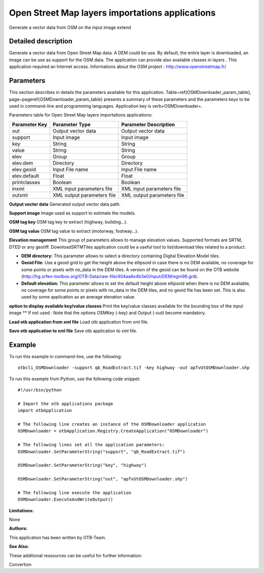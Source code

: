 Open Street Map layers importations applications
^^^^^^^^^^^^^^^^^^^^^^^^^^^^^^^^^^^^^^^^^^^^^^^^

Generate a vector data from OSM on the input image extend

Detailed description
--------------------

Generate a vector data from Open Street Map data. A DEM could be use. By default, the entire layer is downloaded, an image can be use as support for the OSM data. The application can provide also available classes in layers . This application required an Internet access. Informations about the OSM project : http://www.openstreetmap.fr/

Parameters
----------

This section describes in details the parameters available for this application. Table~\ref{OSMDownloader_param_table}, page~\pageref{OSMDownloader_param_table} presents a summary of these parameters and the parameters keys to be used in command-line and programming languages. Application key is \verb+OSMDownloader+.

Parameters table for Open Street Map layers importations applications:

+-------------+--------------------------+---------------------------------------------+
|Parameter Key|Parameter Type            |Parameter Description                        |
+=============+==========================+=============================================+
|out          |Output vector data        |Output vector data                           |
+-------------+--------------------------+---------------------------------------------+
|support      |Input image               |Input image                                  |
+-------------+--------------------------+---------------------------------------------+
|key          |String                    |String                                       |
+-------------+--------------------------+---------------------------------------------+
|value        |String                    |String                                       |
+-------------+--------------------------+---------------------------------------------+
|elev         |Group                     |Group                                        |
+-------------+--------------------------+---------------------------------------------+
|elev.dem     |Directory                 |Directory                                    |
+-------------+--------------------------+---------------------------------------------+
|elev.geoid   |Input File name           |Input File name                              |
+-------------+--------------------------+---------------------------------------------+
|elev.default |Float                     |Float                                        |
+-------------+--------------------------+---------------------------------------------+
|printclasses |Boolean                   |Boolean                                      |
+-------------+--------------------------+---------------------------------------------+
|inxml        |XML input parameters file |XML input parameters file                    |
+-------------+--------------------------+---------------------------------------------+
|outxml       |XML output parameters file|XML output parameters file                   |
+-------------+--------------------------+---------------------------------------------+

**Output vector data**
Generated output vector data path.

**Support image**
Image used as support to estimate the models.

**OSM tag key**
OSM tag key to extract (highway, building...).

**OSM tag value**
OSM tag value to extract (motorway, footway...).

**Elevation management**
This group of parameters allows to manage elevation values. Supported formats are SRTM, DTED or any geotiff. DownloadSRTMTiles application could be a useful tool to list/download tiles related to a product.

- **DEM directory:** This parameter allows to select a directory containing Digital Elevation Model tiles.

- **Geoid File:** Use a geoid grid to get the height above the ellipsoid in case there is no DEM available, no coverage for some points or pixels with no_data in the DEM tiles. A version of the geoid can be found on the OTB website (http://hg.orfeo-toolbox.org/OTB-Data/raw-file/404aa6e4b3e0/Input/DEM/egm96.grd).

- **Default elevation:** This parameter allows to set the default height above ellipsoid when there is no DEM available, no coverage for some points or pixels with no_data in the DEM tiles, and no geoid file has been set. This is also used by some application as an average elevation value.



**option to display available key/value classes**
Print the key/value classes available for the bounding box of the input image  				  \*\* If not used : Note that the options OSMKey (-key) and Output (-out) become mandatory.

**Load otb application from xml file**
Load otb application from xml file.

**Save otb application to xml file**
Save otb application to xml file.

Example
-------

To run this example in command-line, use the following: 
::

	otbcli_OSMDownloader -support qb_RoadExtract.tif -key highway -out apTvUtOSMDownloader.shp

To run this example from Python, use the following code snippet: 

::

	#!/usr/bin/python

	# Import the otb applications package
	import otbApplication

	# The following line creates an instance of the OSMDownloader application 
	OSMDownloader = otbApplication.Registry.CreateApplication("OSMDownloader")

	# The following lines set all the application parameters:
	OSMDownloader.SetParameterString("support", "qb_RoadExtract.tif")

	OSMDownloader.SetParameterString("key", "highway")

	OSMDownloader.SetParameterString("out", "apTvUtOSMDownloader.shp")

	# The following line execute the application
	OSMDownloader.ExecuteAndWriteOutput()

:Limitations:

None

:Authors:

This application has been written by OTB-Team.

:See Also:

These additional ressources can be useful for further information: 

Convertion

